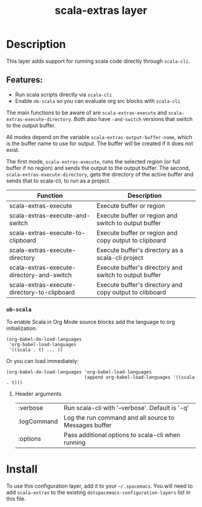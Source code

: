 #+TITLE: scala-extras layer
# Document tags are separated with "|" char
# The example below contains 2 tags: "layer" and "web service"
# Avaliable tags are listed in <spacemacs_root>/.ci/spacedoc-cfg.edn
# under ":spacetools.spacedoc.config/valid-tags" section.
#+TAGS: layer|web service

# TOC links should be GitHub style anchors.
* Table of Contents                                        :TOC_4_gh:noexport:
- [[#description][Description]]
  - [[#features][Features:]]
    - [[#ob-scala][=ob-scala=]]
      - [[#header-arguments][Header arguments]]
- [[#install][Install]]

* Description
This layer adds support for running scala code directly through =scala-cli=.

** Features:
  - Run scala scripts directly via =scala-cli=
  - Enable =ob-scala= so you can evaluate org src blocks with =scala-cli=

The main functions to be aware of are ~scala-extras-execute~ and
~scala-extras-execute-directory~. Both also have ~-and-switch~ versions that
switch to the output buffer.

All modes depend on the variable ~scala-extras-output-buffer-name~, which is the
buffer name to use for output. The buffer will be created if it does not exist.

The first mode, ~scala-extras-execute~, runs the selected region (or full buffer
if no region) and sends the output to the output buffer. The second,
~scala-extras-execute-directory~, gets the directory of the active buffer and
sends that to scala-cli, to run as a project.

| Function                                    | Description                                             |
|---------------------------------------------+---------------------------------------------------------|
| scala-extras-execute                        | Execute buffer or region                                |
| scala-extras-execute-and-switch             | Execute buffer or region and switch to output buffer    |
| scala-extras-execute-to-clipboard           | Execute buffer or region and copy output to clipboard   |
|---------------------------------------------+---------------------------------------------------------|
| scala-extras-execute-directory              | Execute buffer's directory as a scala-cli project       |
| scala-extras-execute-directory-and-switch   | Execute buffer's directory and switch to output buffer  |
| scala-extras-execute-directory-to-clipboard | Execute buffer's directory and copy output to clibboard |

*** =ob-scala=
To enable Scala in Org Mode source blocks add the language to org initialization:
#+begin_src elisp
  (org-babel-do-load-languages
   'org-babel-load-languages
   '((scala . t) ... ))
#+end_src

Or you can load immediately:
#+begin_src elisp
  (org-babel-do-load-languages 'org-babel-load-languages
                               (append org-babel-load-languages '((scala . t)))
#+end_src


**** Header arguments
| :verbose    | Run scala-cli with '--verbose'. Default is '-q'       |
| :logCommand | Log the run command and all source to Messages buffer |
| :options    | Pass additional options to scala-cli when running     |

* Install
To use this configuration layer, add it to your =~/.spacemacs=. You will need to
add =scala-extras= to the existing =dotspacemacs-configuration-layers= list in this
file.
